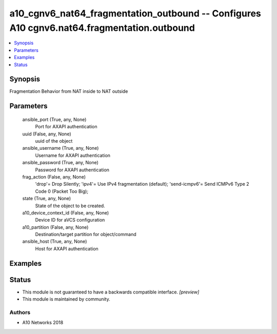 .. _a10_cgnv6_nat64_fragmentation_outbound_module:


a10_cgnv6_nat64_fragmentation_outbound -- Configures A10 cgnv6.nat64.fragmentation.outbound
===========================================================================================

.. contents::
   :local:
   :depth: 1


Synopsis
--------

Fragmentation Behavior from NAT inside to NAT outside






Parameters
----------

  ansible_port (True, any, None)
    Port for AXAPI authentication


  uuid (False, any, None)
    uuid of the object


  ansible_username (True, any, None)
    Username for AXAPI authentication


  ansible_password (True, any, None)
    Password for AXAPI authentication


  frag_action (False, any, None)
    'drop'= Drop Silently; 'ipv4'= Use IPv4 fragmentation (default); 'send-icmpv6'= Send ICMPv6 Type 2 Code 0 (Packet Too Big);


  state (True, any, None)
    State of the object to be created.


  a10_device_context_id (False, any, None)
    Device ID for aVCS configuration


  a10_partition (False, any, None)
    Destination/target partition for object/command


  ansible_host (True, any, None)
    Host for AXAPI authentication









Examples
--------

.. code-block:: yaml+jinja

    





Status
------




- This module is not guaranteed to have a backwards compatible interface. *[preview]*


- This module is maintained by community.



Authors
~~~~~~~

- A10 Networks 2018

